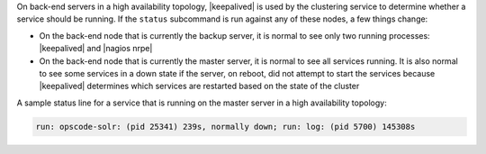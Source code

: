 .. The contents of this file may be included in multiple topics (using the includes directive).
.. The contents of this file should be modified in a way that preserves its ability to appear in multiple topics.


On back-end servers in a high availability topology, |keepalived| is used by the clustering service to determine whether a service should be running. If the ``status`` subcommand is run against any of these nodes, a few things change:

* On the back-end node that is currently the backup server, it is normal to see only two running processes: |keepalived| and |nagios nrpe|
* On the back-end node that is currently the master server, it is normal to see all services running. It is also normal to see some services in a down state if the server, on reboot, did not attempt to start the services because |keepalived| determines which services are restarted based on the state of the cluster

A sample status line for a service that is running on the master server in a high availability topology:

.. code-block:: bash

   run: opscode-solr: (pid 25341) 239s, normally down; run: log: (pid 5700) 145308s






